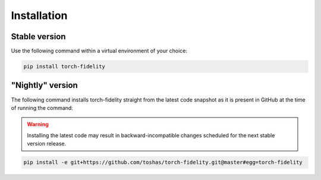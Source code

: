 Installation
============

Stable version
--------------

Use the following command within a virtual environment of your choice:

.. code-block:: shell

    pip install torch-fidelity

"Nightly" version
-----------------

The following command installs torch-fidelity straight from the latest code snapshot as it is present in GitHub at the
time of running the command:

.. warning::

    Installing the latest code may result in backward-incompatible changes scheduled for the next stable version
    release.

.. code-block:: shell

    pip install -e git+https://github.com/toshas/torch-fidelity.git@master#egg=torch-fidelity
